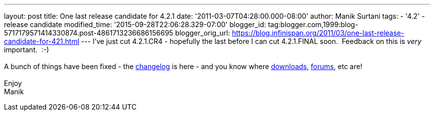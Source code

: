 ---
layout: post
title: One last release candidate for 4.2.1
date: '2011-03-07T04:28:00.000-08:00'
author: Manik Surtani
tags:
- '4.2'
- release candidate
modified_time: '2015-09-28T22:06:28.329-07:00'
blogger_id: tag:blogger.com,1999:blog-5717179571414330874.post-4861713236686156695
blogger_orig_url: https://blog.infinispan.org/2011/03/one-last-release-candidate-for-421.html
---
I've just cut 4.2.1.CR4 - hopefully the last before I can cut
4.2.1.FINAL soon.  Feedback on this is _very_ important.  :-) +
 +
A bunch of things have been fixed - the
https://issues.jboss.org/secure/ConfigureReport.jspa?atl_token=4913e96168f58af9e0e871fcc1317957607d9411&versions=12316120&sections=all&style=none&selectedProjectId=12310799&reportKey=org.jboss.labs.jira.plugin.release-notes-report-plugin%3Areleasenotes&Next=Next[changelog]
is here - and you know where
http://sourceforge.net/projects/infinispan/files/infinispan/[downloads],
http://community.jboss.org/en/infinispan?view=discussions[forums], etc
are! +
 +
Enjoy +
Manik
